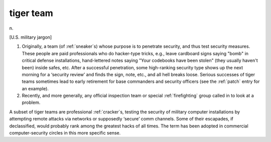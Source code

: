 .. _tiger-team:

============================================================
tiger team
============================================================

n\.

[U.S. military jargon]

1.
   Originally, a team (of :ref:`sneaker`\s) whose purpose is to penetrate security, and thus test security measures.
   These people are paid professionals who do hacker-type tricks, e.g., leave cardboard signs saying "bomb" in critical defense installations, hand-lettered notes saying "Your codebooks have been stolen" (they usually haven't been) inside safes, etc.
   After a successful penetration, some high-ranking security type shows up the next morning for a ‘security review’ and finds the sign, note, etc., and all hell breaks loose.
   Serious successes of tiger teams sometimes lead to early retirement for base commanders and security officers (see the :ref:`patch` entry for an example).

2.
   Recently, and more generally, any official inspection team or special :ref:`firefighting` group called in to look at a problem.

A subset of tiger teams are professional :ref:`cracker`\s, testing the security of military computer installations by attempting remote attacks via networks or supposedly ‘secure’ comm channels.
Some of their escapades, if declassified, would probably rank among the greatest hacks of all times.
The term has been adopted in commercial computer-security circles in this more specific sense.

